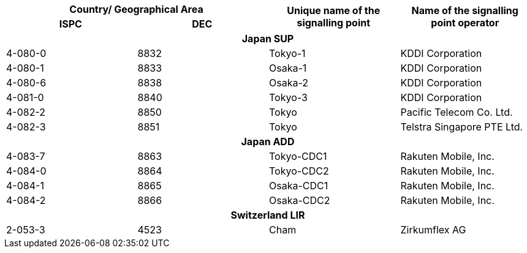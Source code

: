 |===
2+h| Country/ Geographical Area .2+h| Unique name of the signalling point .2+h| Name of the signalling point operator
h| ISPC h| DEC

4+h| *Japan SUP*
| 4-080-0 | 8832 | Tokyo-1 | KDDI Corporation
| 4-080-1 | 8833 | Osaka-1 | KDDI Corporation
| 4-080-6 | 8838 | Osaka-2 | KDDI Corporation
| 4-081-0 | 8840 | Tokyo-3 | KDDI Corporation
| 4-082-2 | 8850 | Tokyo | Pacific Telecom Co. Ltd.
| 4-082-3 | 8851 | Tokyo | Telstra Singapore PTE Ltd.
4+h| *Japan ADD*
| 4-083-7 | 8863 | Tokyo-CDC1 | Rakuten Mobile, Inc.
| 4-084-0 | 8864 | Tokyo-CDC2 | Rakuten Mobile, Inc.
| 4-084-1 | 8865 | Osaka-CDC1 | Rakuten Mobile, Inc.
| 4-084-2 | 8866 | Osaka-CDC2 | Rakuten Mobile, Inc.
4+h| *Switzerland LIR*
| 2-053-3 | 4523 | Cham | Zirkumflex AG

|===
